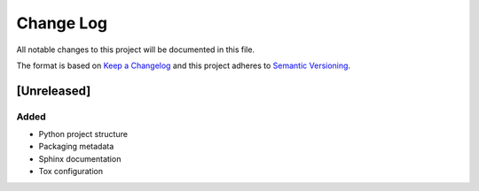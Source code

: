 Change Log
==========

All notable changes to this project will be documented in this file.

The format is based on `Keep a Changelog`_ and this project adheres to
`Semantic Versioning`_.

.. _Keep A Changelog: http://keepachangelog.com/
.. _Semantic Versioning: http://semver.org/

[Unreleased]
------------

Added
~~~~~

* Python project structure
* Packaging metadata
* Sphinx documentation
* Tox configuration
